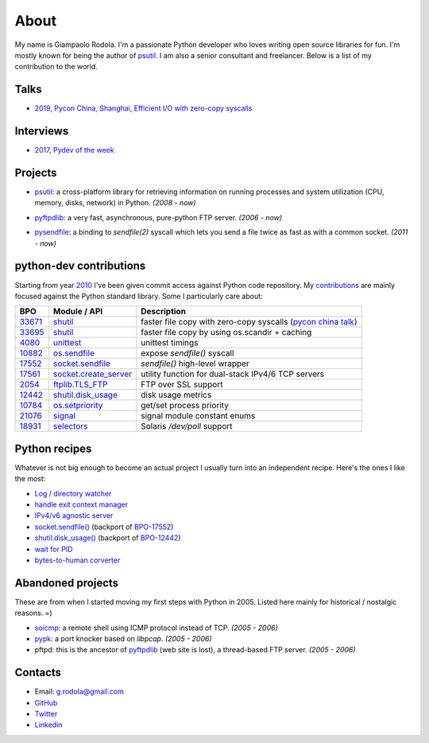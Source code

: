 About
#####

.. raw:: html

    <div style="float:right; padding:10px">
        <a href="/images/me-chicago.jpg">
        <img alt="me at Chicago in 2016" src="/images/me-chicago.jpg" style="width:220px; height:220px" />
        </a>
        <br />
    </div>

My name is Giampaolo Rodola. I'm a passionate Python developer who loves writing open source libraries for fun. I'm mostly known for being the author of `psutil`_. I am also a senior consultant and freelancer. Below is a list of my contribution to the world.

Talks
-----

* `2019, Pycon China, Shanghai, Efficient I/O with zero-copy syscalls <static/efficient-io-with-zerocopy-syscalls.pdf>`_

Interviews
----------

* `2017, Pydev of the week <https://www.blog.pythonlibrary.org/2017/10/09/pydev-of-the-week-giampaolo-rodola/>`_


Projects
--------

* `psutil`_: a cross-platform library for retrieving information on running processes and system utilization (CPU, memory, disks, network) in Python.  *(2008 - now)*

  .. image:: https://img.shields.io/github/stars/giampaolo/psutil.svg
    :target: https://github.com/giampaolo/psutil/stargazers
    :alt: Github stars

  .. image:: https://img.shields.io/pypi/dm/psutil?color=%232980B9&style=flat
    :target: https://pepy.tech/project/psutil
    :alt: Downloads

* `pyftpdlib`_: a very fast, asynchronous, pure-python FTP server.  *(2006 - now)*

  .. image:: https://img.shields.io/github/stars/giampaolo/pyftpdlib.svg
    :target: https://github.com/giampaolo/psutil/stargazers
    :alt: Github stars

  .. image:: https://img.shields.io/pypi/dm/pyftpdlib?color=%232980B9&style=flat
    :target: https://pepy.tech/project/pyftpdlib
    :alt: Downloads

* `pysendfile`_: a binding to `sendfile(2)` syscall which lets you send a file twice as fast as with a common socket.  *(2011 - now)*

  .. image:: https://img.shields.io/github/stars/giampaolo/pysendfile.svg
    :target: https://github.com/giampaolo/psutil/stargazers
    :alt: Github stars

  .. image:: https://img.shields.io/pypi/dm/pysendfile?color=%232980B9&style=flat
    :target: https://pepy.tech/project/pysendfile
    :alt: Downloads

python-dev contributions
------------------------

Starting from year `2010 <https://mail.python.org/pipermail/python-committers/2010-April/000891.html>`_ I've been given commit access against Python code repository. My `contributions <https://bugs.python.org/issue?%40search_text=&ignore=file%3Acontent&title=&%40columns=title&id=&%40columns=id&stage=&creation=&creator=giampaolo.rodola&activity=&%40columns=activity&%40sort=activity&actor=&nosy=&type=&components=&versions=&dependencies=&assignee=&keywords=&priority=&status=&%40columns=status&resolution=&nosy_count=&message_count=&%40group=&%40pagesize=50&%40startwith=0&%40sortdir=on&%40queryname=&%40old-queryname=&%40action=search>`__ are mainly focused against the Python standard library. Some I particularly care about:

+----------+--------------------------+-----------------------------------------------------------+
| BPO      | Module / API             | Description                                               |
+==========+==========================+===========================================================+
| `33671`_ | `shutil`_                | faster file copy with zero-copy syscalls                  |
|          |                          | (`pycon china talk`_)                                     |
+----------+--------------------------+-----------------------------------------------------------+
| `33695`_ | `shutil`_                | faster file copy by using os.scandir + caching            |
+----------+--------------------------+-----------------------------------------------------------+
| `4080`_  | `unittest`_              | unittest timings                                          |
+----------+--------------------------+-----------------------------------------------------------+
| `10882`_ | `os.sendfile`_           | expose `sendfile()` syscall                               |
+----------+--------------------------+-----------------------------------------------------------+
| `17552`_ | `socket.sendfile`_       | `sendfile()` high-level wrapper                           |
+----------+--------------------------+-----------------------------------------------------------+
| `17561`_ | `socket.create_server`_  | utility function for dual-stack IPv4/6 TCP servers        |
+----------+--------------------------+-----------------------------------------------------------+
| `2054`_  | `ftplib.TLS_FTP`_        | FTP over SSL support                                      |
+----------+--------------------------+-----------------------------------------------------------+
| `12442`_ | `shutil.disk_usage`_     | disk usage metrics                                        |
+----------+--------------------------+-----------------------------------------------------------+
| `10784`_ | `os.setpriority`_        | get/set process priority                                  |
+----------+--------------------------+-----------------------------------------------------------+
| `21076`_ | `signal`_                | signal module constant enums                              |
+----------+--------------------------+-----------------------------------------------------------+
| `18931`_ | `selectors`_             | Solaris `/dev/poll` support                               |
+----------+--------------------------+-----------------------------------------------------------+


Python recipes
--------------

Whatever is not big enough to become an actual project I usually turn into an independent recipe.
Here's the ones I like the most:

* `Log / directory watcher <http://code.activestate.com/recipes/577968-log-watcher-tail-f-log/?in=user-4178764>`__
* `handle exit context manager <https://gmpy.dev/blog/2016/how-to-always-execute-exit-functions-in-python>`__
* `IPv4/v6 agnostic server <http://code.activestate.com/recipes/578504-server-supporting-ipv4-and-ipv6/?in=user-4178764>`__
* `socket.sendfile() <https://code.activestate.com/recipes/578889-socketsendfile/>`__ (backport of `BPO-17552 <https://bugs.python.org/issue17552>`__)
* `shutil.disk_usage() <http://code.activestate.com/recipes/577972-disk-usage/?in=user-4178764>`__ (backport of `BPO-12442 <http://bugs.python.org/issue12442>`__)
* `wait for PID <http://code.activestate.com/recipes/578022-wait-for-pid-and-check-for-pid-existance-posix/?in=user-4178764>`__
* `bytes-to-human corverter <http://code.activestate.com/recipes/578019-bytes-to-human-human-to-bytes-converter/?in=user-4178764>`__


Abandoned projects
------------------

These are from when I started moving my first steps with Python in 2005. Listed here mainly for historical / nostalgic reasons. =)

* `soicmp`_: a remote shell using ICMP protocol instead of TCP. *(2005 - 2006)*
* `pypk`_: a port knocker based on `libpcap`. *(2005 - 2006)*
* pftpd: this is the ancestor of `pyftpdlib`_ (web site is lost), a thread-based FTP server. *(2005 - 2006)*

Contacts
--------

* Email: `g.rodola@gmail.com <g.rodola@gmail.com>`__
* `GitHub <http://github.com/giampaolo>`__
* `Twitter <https://twitter.com/grodola>`__
* `Linkedin <https://www.linkedin.com/in/grodola/>`__

.. _`psutil`: https://github.com/giampaolo/psutil
.. _`pyftpdlib`: https://github.com/giampaolo/pyftpdlib
.. _`pysendfile`: https://github.com/giampaolo/pysendfile
.. _`33671`: https://bugs.python.org/issue33671
.. _`10882`: https://bugs.python.org/issue10882
.. _`17552`: https://bugs.python.org/issue17552
.. _`2054`: https://bugs.python.org/issue2054
.. _`10784`: https://bugs.python.org/issue10784
.. _`21076`: https://bugs.python.org/issue21076
.. _`18931`: https://bugs.python.org/issue18931
.. _`12442`: http://bugs.python.org/issue12442
.. _`4080`: https://bugs.python.org/issue4080
.. _`17561`: https://bugs.python.org/issue17561
.. _`33695`: https://bugs.python.org/issue33695
.. _`pycon china talk`: static/efficient-io-with-zerocopy-syscalls.pdf
.. _`shutil`: https://docs.python.org/3/library/shutil.html#shutil-platform-dependent-efficient-copy-operations
.. _`os.sendfile`: https://docs.python.org/3/library/os.html#os.sendfile
.. _`socket.sendfile`: https://docs.python.org/3/library/socket.html#socket.socket.sendfile
.. _`ftplib.TLS_FTP`: https://docs.python.org/3/library/ftplib.html#ftplib.FTP_TLS
.. _`os.getpriority`: https://docs.python.org/3/library/os.html#os.getpriority
.. _`os.setpriority`: https://docs.python.org/3/library/os.html#os.setpriority
.. _`signal`: https://docs.python.org/3/library/signal.html
.. _`unittest`: https://docs.python.org/3/library/unittest.html
.. _`selectors`: https://docs.python.org/3/library/selectors.html
.. _`soicmp`: http://soicmp.sourceforge.net/
.. _`pypk`: https://sourceforge.net/projects/pypk/
.. _`shutil.disk_usage`: https://docs.python.org/3/library/shutil.html?highlight=ftplib#shutil.disk_usage
.. _`socket.create_server`: https://docs.python.org/3/library/socket.html#socket.create_server

